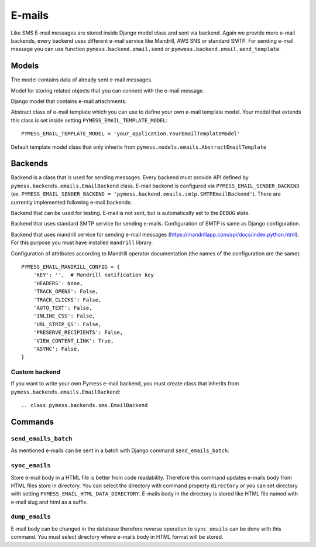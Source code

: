 .. _emails:

E-mails
=======

Like SMS E-mail messages are stored inside Django model class and sent via backend. Again we provide more e-mail backends, every backend uses different e-mail service like Mandrill, AWS SNS or standard SMTP. For sending e-mail message you can use function ``pymess.backend.email.send`` or ``pymwess.backend.email.send_template``.

.. function:: pymess.backend.emails.send(sender, recipient, subject, content, sender_name=None, related_objects=None, attachments=None, tag=None, **email_kwargs)

  Parameter ``sender`` define source e-mail address of the message, you can specify the name of the sender with optional parameter ``sender_name``.  ``recipient`` is destination e-mail address. Subject and HTML content of the e-mail message is defined with  ``subject`` and ``content`` parameters. Attribute ``related_objects`` should contain a list of objects that you want to connect with the send message (with generic relation). Optional parameter ``attachments`` should contains list of files that will be sent with the e-mail in format ``({file name}, {output stream with file content}, {content type})``.  ``tag`` is string mark which is stored with the sent SMS message . The last non required parameter ``**email_kwargs`` is extra data that will be stored inside e-mail message model in field ``extra_data``.

.. function:: pymess.backend.emails.send_template(recipient, slug, context_data, related_objects=None, attachments=None, tag=None)

  The second function is used for sending prepared templates that are stored inside template model (class that extends ``pymess.models.sms.AbstractEmailTemplate``). The first parameter ``recipient`` is e-mail address of the receiver, ``slug`` is key of the template, ``context_data`` is a dictionary that contains context data for rendering e-mail content from the template, ``related_objects`` should contains list of objects that you want to connect with the send message, ``attachments`` should contains list of files that will be send with the e-mail and ``tag`` is string mark which is stored with the sent SMS message.

Models
------

.. class:: pymess.models.emails.EmailMessage

  The model contains data of already sent e-mail messages.

  .. attribute:: created_at

    Django ``DateTimeField``, contains date and time of creation.

  .. attribute:: changed_at

    Django ``DateTimeField``, contains date and time the of last change.

  .. attribute:: sent_at

    Django ``DateTimeField``, contains date and time of sending the e-mail message.

  .. attribute:: recipient

    ``EmailField`` that contains e-mail address of the receiver.

  .. attribute:: sender

    ``EmailField`` that contains e-mail address of th sender.

  .. attribute:: sender_name

    ``CharField`` that contains readable/friendly sender name.

  .. attribute:: subject

    ``TextField``, contains subject of the e-mail message.

  .. attribute:: content

    ``TextField``, contains content of the e-mail message.

  .. attribute:: template_slug

    If e-mail was sent from the template, this attribute cointains key of the template.

  .. attribute:: template

    If e-mail was sent from the template, this attribute contains foreign key of the template. The reason why there is ``template_slug`` and ``template`` fields is that a template instance can be removed and it is good to keep at least the key of the template.

  .. attribute:: state

    Contains the current state of the message. Allowed states are:

      * WAITING - e-mail was not sent to the external service
      * SENDING - e-mail was sent to the external service
      * SENT - e-mail was sent to the receiver
      * ERROR - error was raised during sending of the e-mail message
      * DEBUG - e-mail was not sent because system is in debug mode

  .. attribute:: backend

    Field contains path to the e-mail backend that was used for sending of the SMS message.

  .. attribute:: error

    If error was raised during sending of the SMS message this field contains text description of the error.

  .. attribute:: extra_data

    Extra data stored with ``JSONField``.

  .. attribute:: extra_sender_data

    Extra data related to the e-mail backend stored with ``JSONField``. Every SMS backend can have different extra data.

  .. attribute:: tag

    String tag that you can define during sending SMS message.

  .. attribute:: failed

    Returns ``True`` if SMS ended in ``ERROR`` state.

  .. attribute:: related_objects

    Returns DB manager of ``pymess.models.emails.EmailRelatedObject`` model that are related to the concrete e-mail message.


.. class:: pymess.models.emails.EmailRelatedObject

  Model for storing related objects that you can connect with the e-mail message.

  .. attribute:: created_at

    Django ``DateTimeField``, contains date and time of creation.

  .. attribute:: changed_at

    Django ``DateTimeField``, contains date and time the of last change.

  .. attribute:: email_message

    Foreign key to the e-mail message.

  .. attribute:: content_type

    Content type of the stored model (generic relation)

  .. attribute:: object_id_int

    If a related objects have primary key in integer format the key is stored here. This field uses db index, therefore filtering is much faster.

  .. attribute:: object_id

    Primary key of a related object stored in django ``TextField``.


.. class:: pymess.models.emails.Attachment

  Django model that contains e-mail attachments.

  .. attribute:: created_at

    Django ``DateTimeField``, contains date and time of creation.

  .. attribute:: changed_at

    Django ``DateTimeField``, contains date and time the of last change.

  .. attribute:: email_message

    Foreign key to the e-mail message.

  .. attribute:: content_type

    Django ``CharField``, contains content type of the attachment.

  .. attribute:: file

    Django ``FileField``, contains file which was send to the recipient.


.. class:: pymess.models.emails.AbstractEmailTemplate

  Abstract class of e-mail template which you can use to define your own e-mail template model. Your model that extends this class is set inside setting ``PYMESS_EMAIL_TEMPLATE_MODEL``::

      PYMESS_EMAIL_TEMPLATE_MODEL = 'your_application.YourEmailTemplateModel'

  .. attribute:: created_at

    Django ``DateTimeField``, contains date and time of creation.

  .. attribute:: changed_at

    Django ``DateTimeField``, contains date and time the of last change.

  .. attribute:: slug

    Key of the e-mail template in the string format (Django slug).

  .. attribute:: sender

    ``EmailField`` that contains e-mail address of the sender.

  .. attribute:: sender_name

    ``CharField`` that contains readable/friendly sender name.

  .. attribute:: subject

    ``TextField``, contains subject of the e-mail message. Final e-mail subject is rendered with Django template system by default.

  .. attribute:: body

    Body of the e-mail message. Final e-mail content is rendered with Django template system by default.

  .. attribute:: is_active

    Sets whether the template is active and should be sent or not.

  .. method:: get_body()

    Returns body of the model message. You can use it to update e-mail body before rendering.

  .. method:: render_body(context_data)

    Renders template stored inside ``body`` field to the message content. Standard Django template system is used by default.

  .. method:: get_subject()

    Returns subject of the model message. You can use it to update e-mail subject before rendering.

  .. method:: render_subject(context_data)

    Renders template stored inside ``subject`` field to the message content. Standard Django template system is used by default.

  .. method:: can_send(recipient, context_data)

    Returns by default the value of ``is_active``. If you need to restrict sending e-mail template for some reasons, you can override this method.

  .. method:: send(recipient, context_data, related_objects=None, tag=None, attachments=None)

    Checks if message can be sent, renders message content and sends it via defined backend. Finally, the sent message is returned. If message cannot be sent, ``None`` is returned.

.. class:: pymess.models.emails.EmailTemplate

  Default template model class that only inherits from ``pymess.models.emails.AbstractEmailTemplate``


Backends
--------

Backend is a class that is used for sending messages. Every backend must provide API defined by ``pymess.backends.emails.EmailBackend`` class. E-mail backend is configured via ``PYMESS_EMAIL_SENDER_BACKEND`` (ex. ``PYMESS_EMAIL_SENDER_BACKEND = 'pymess.backend.emails.smtp.SMTPEmailBackend'``). There are currently implemented following e-mail backends:

.. class:: pymess.backend.emails.dummy.DummyEmailBackend

  Backend that can be used for testing. E-mail is not sent, but is automatically set to the ``DEBUG`` state.

.. class:: pymess.backend.emails.smtp.SMTPEmailBackend

  Backend that uses standard SMTP service for sending e-mails. Configuration of SMTP is same as Django configuration.

.. class:: pymess.backend.emails.mandrill.MandrillEmailBackend

  Backend that uses mandrill service for sending e-mail messages (https://mandrillapp.com/api/docs/index.python.html). For this purpose you must have installed ``mandrill`` library.

  Configuration of attributes according to Mandrill operator documentation (the names of the configuration are the same)::

    PYMESS_EMAIL_MANDRILL_CONFIG = {
        'KEY': '',  # Mandrill notification key
        'HEADERS': None,
        'TRACK_OPENS': False,
        'TRACK_CLICKS': False,
        'AUTO_TEXT': False,
        'INLINE_CSS': False,
        'URL_STRIP_QS': False,
        'PRESERVE_RECIPIENTS': False,
        'VIEW_CONTENT_LINK': True,
        'ASYNC': False,
    }


Custom backend
^^^^^^^^^^^^^^

If you want to write your own Pymess e-mail backend, you must create class that inherits from ``pymess.backends.emails.EmailBackend``::

.. class pymess.backends.sms.EmailBackend

  .. method:: publish_message(message)

    This method should send e-mail message (obtained from the input argument) and update its state. This method must be overridden in the custom backend.

Commands
--------

``send_emails_batch``
^^^^^^^^^^^^^^^^^^^^^

As mentioned e-mails can be sent in a batch with Django command ``send_emails_batch``.

``sync_emails``
^^^^^^^^^^^^^^^

Store e-mail body in a HTML file is better from code readability. Therefore this command updates e-mails body from HTML files store in directory. You can select the directory with command property ``directory`` or you can set directory with setting ``PYMESS_EMAIL_HTML_DATA_DIRECTORY``. E-mails body in the directory is stored like HTML file named with e-mail slug and html as a suffix.

``dump_emails``
^^^^^^^^^^^^^^^

E-mail body can be changed in the database therefore reverse operation to ``sync_emails`` can be done with this command. You must select directory where e-mails body in HTML format will be stored.
